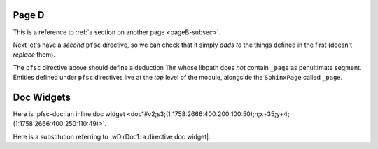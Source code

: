 Page D
======

.. pfsc::

    import test.spx.doc0
    from ..pageC import _page as pageC
    from test.spx.doc0.index import _page as doc0_index
    from ... import doc1, doc2 as docB

    anno Notes1 @@@ This is a very short annotation. @@@

This is a reference to :ref:`a section on another page <pageB-subsec>`.

Next let's have a *second* ``pfsc`` directive, so we can check that it simply
*adds to* the things defined in the first (doesn't *replace* them).

.. pfsc::

    deduc Thm {
        asrt C {
            sy="C"
        }
        meson = "C"
    }

The ``pfsc`` directive above should define a deduction ``Thm`` whose libpath
does *not* contain ``_page`` as penultimate segment. Entities defined under
``pfsc`` directives live at the *top* level of the module, alongside the
``SphinxPage`` called ``_page``.

Doc Widgets
===========

Here is :pfsc-doc:`an inline doc widget <doc1#v2;s3;(1:1758:2666:400:200:100:50);n;x+35;y+4;(1:1758:2666:400:250:110:49)>`.

Here is a substitution referring to |wDirDoc1: a directive doc widget|.


.. |wDirDoc1: a directive doc widget| pfsc-doc::
    :doc: doc1
    :sel: v2;s3;(1:1758:2666:400:200:100:50);n;x+35;y+4;(1:1758:2666:400:250:110:49)

